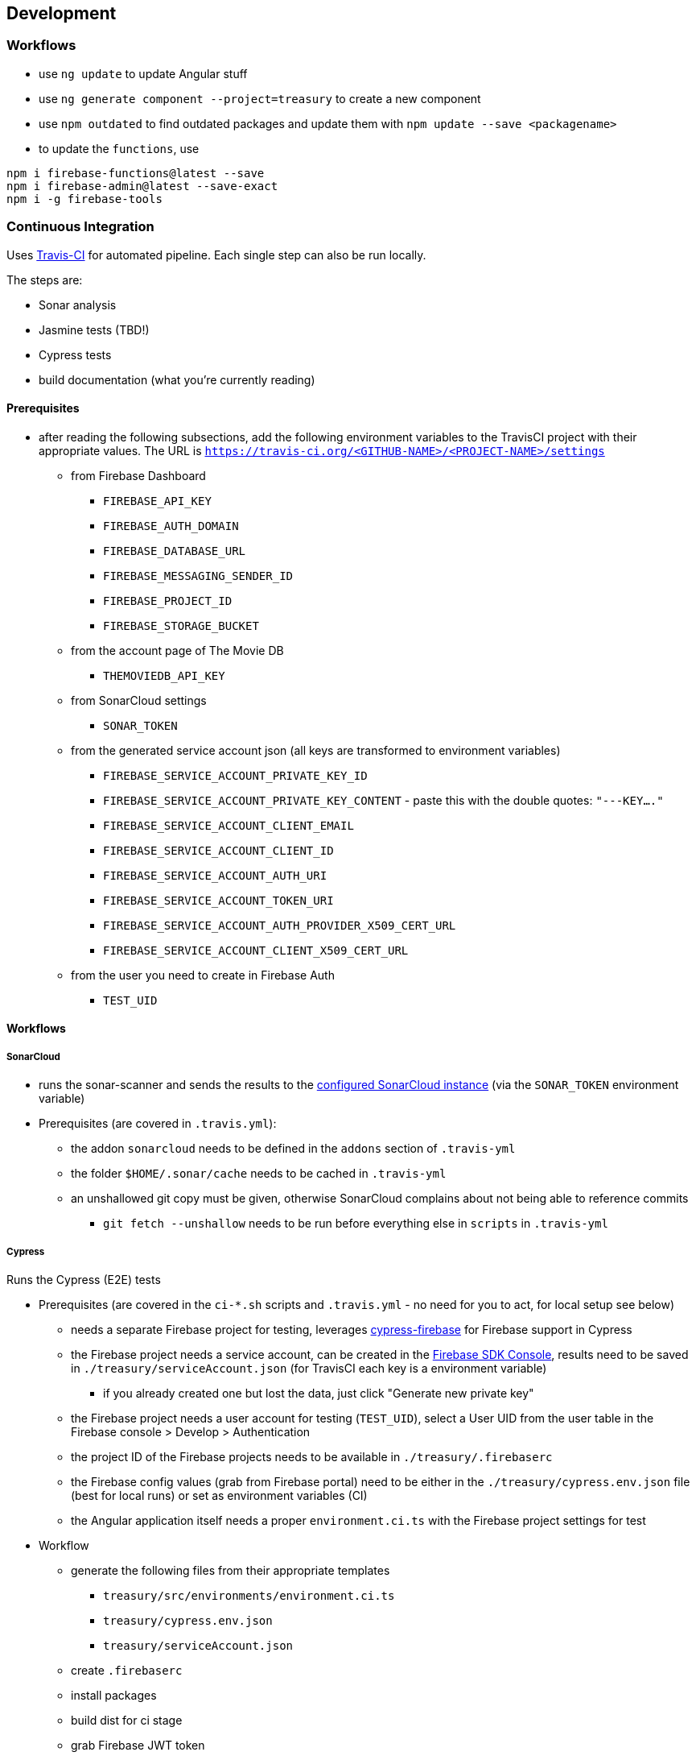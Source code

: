 == Development

=== Workflows
* use `ng update` to update Angular stuff
* use `ng generate component --project=treasury` to create a new component
* use `npm outdated` to find outdated packages and update them with `npm update --save <packagename>`
* to update the `functions`, use
[source]
--------
npm i firebase-functions@latest --save
npm i firebase-admin@latest --save-exact
npm i -g firebase-tools
--------

=== Continuous Integration
Uses https://travis-ci.org/dArignac/treasury[Travis-CI] for automated pipeline. Each single step can also be run locally.

The steps are:

* Sonar analysis
* Jasmine tests (TBD!)
* Cypress tests
* build documentation (what you're currently reading)

==== Prerequisites
* after reading the following subsections, add the following environment variables to the TravisCI project with their appropriate values. The URL is `https://travis-ci.org/<GITHUB-NAME>/<PROJECT-NAME>/settings`
** from Firebase Dashboard
*** `FIREBASE_API_KEY`
*** `FIREBASE_AUTH_DOMAIN`
*** `FIREBASE_DATABASE_URL`
*** `FIREBASE_MESSAGING_SENDER_ID`
*** `FIREBASE_PROJECT_ID`
*** `FIREBASE_STORAGE_BUCKET`
** from the account page of The Movie DB
*** `THEMOVIEDB_API_KEY`
** from SonarCloud settings
*** `SONAR_TOKEN`
** from the generated service account json (all keys are transformed to environment variables)
*** `FIREBASE_SERVICE_ACCOUNT_PRIVATE_KEY_ID`
*** `FIREBASE_SERVICE_ACCOUNT_PRIVATE_KEY_CONTENT` - paste this with the double quotes: `"---KEY...."`
*** `FIREBASE_SERVICE_ACCOUNT_CLIENT_EMAIL`
*** `FIREBASE_SERVICE_ACCOUNT_CLIENT_ID`
*** `FIREBASE_SERVICE_ACCOUNT_AUTH_URI`
*** `FIREBASE_SERVICE_ACCOUNT_TOKEN_URI`
*** `FIREBASE_SERVICE_ACCOUNT_AUTH_PROVIDER_X509_CERT_URL`
*** `FIREBASE_SERVICE_ACCOUNT_CLIENT_X509_CERT_URL`
** from the user you need to create in Firebase Auth
*** `TEST_UID`

==== Workflows
===== SonarCloud
* runs the sonar-scanner and sends the results to the https://sonarcloud.io/dashboard?id=dArignac_treasury[configured SonarCloud instance] (via the `SONAR_TOKEN` environment variable)
* Prerequisites (are covered in `.travis.yml`):
** the addon `sonarcloud` needs to be defined in the `addons` section of `.travis-yml`
** the folder `$HOME/.sonar/cache` needs to be cached in `.travis-yml`
** an unshallowed git copy must be given, otherwise SonarCloud complains about not being able to reference commits
*** `git fetch --unshallow` needs to be run before everything else in `scripts` in `.travis-yml`

===== Cypress
Runs the Cypress (E2E) tests

* Prerequisites (are covered in the `ci-*.sh` scripts and `.travis.yml` - no need for you to act, for local setup see below)
** needs a separate Firebase project for testing, leverages https://github.com/prescottprue/cypress-firebase[cypress-firebase] for Firebase support in Cypress
** the Firebase project needs a service account, can be created in the https://console.firebase.google.com/u/0/project/_/settings/serviceaccounts/adminsdk[Firebase SDK Console], results need to be saved in `./treasury/serviceAccount.json` (for TravisCI each key is a environment variable)
*** if you already created one but lost the data, just click "Generate new private key"
** the Firebase project needs a user account for testing (`TEST_UID`), select a User UID from the user table in the Firebase console > Develop > Authentication
** the project ID of the Firebase projects needs to be available in `./treasury/.firebaserc`
** the Firebase config values (grab from Firebase portal) need to be either in the `./treasury/cypress.env.json` file (best for local runs) or set as environment variables (CI)
** the Angular application itself needs a proper `environment.ci.ts` with the Firebase project settings for test

* Workflow
** generate the following files from their appropriate templates
*** `treasury/src/environments/environment.ci.ts`
*** `treasury/cypress.env.json`
*** `treasury/serviceAccount.json`
** create `.firebaserc`
** install packages
** build dist for ci stage
** grab Firebase JWT token
** run server with dist & run cypress

==== Run locally
* copy `./.firebaserc` into `./treasury/.firebaserc`
* copy `./treasury/cypress.env.json.tmpl` to `./treasury/cypress.env.json` and adjust the values with the ones from `src/environments/environment.dev.ts` or the Firebase portal:
[source]
--------
{
  "TEST_UID": "id of the user with whom the tests are run (from Firebase portal)",
  "FIREBASE_API_KEY": "apiKey (from Firebase portal)",
  "FIREBASE_AUTH_DOMAIN": "authDomain (from Firebase portal)",
  "FIREBASE_DATABASE_URL": "databaseUrl (from Firebase portal)",
  "FIREBASE_STORAGE_BUCKET": "storageBucket (from Firebase portal)",
  "FIREBASE_MESSAGING_SENDER_ID": "messagingSenderId (from Firebase portal)",
}
--------
* run `npm run cy:prepareci` from within the `./treasury` folder
** this adds `FIREBASE_PROJECT_ID` (coming from the `.firebaserc` file) and `FIREBASE_AUTH_JWT` to `./treasury/cypress.env.json`
* ensure _treasury_ is running (`npm serve`)
* then run either `npm run cy:open` for the UI or `npm run cy:run` for headless testing

=== References
* https://github.com/angular/angularfire2 for Angular-Firebase bindings
* https://github.com/trimox/angular-mdc-web for Material Design
